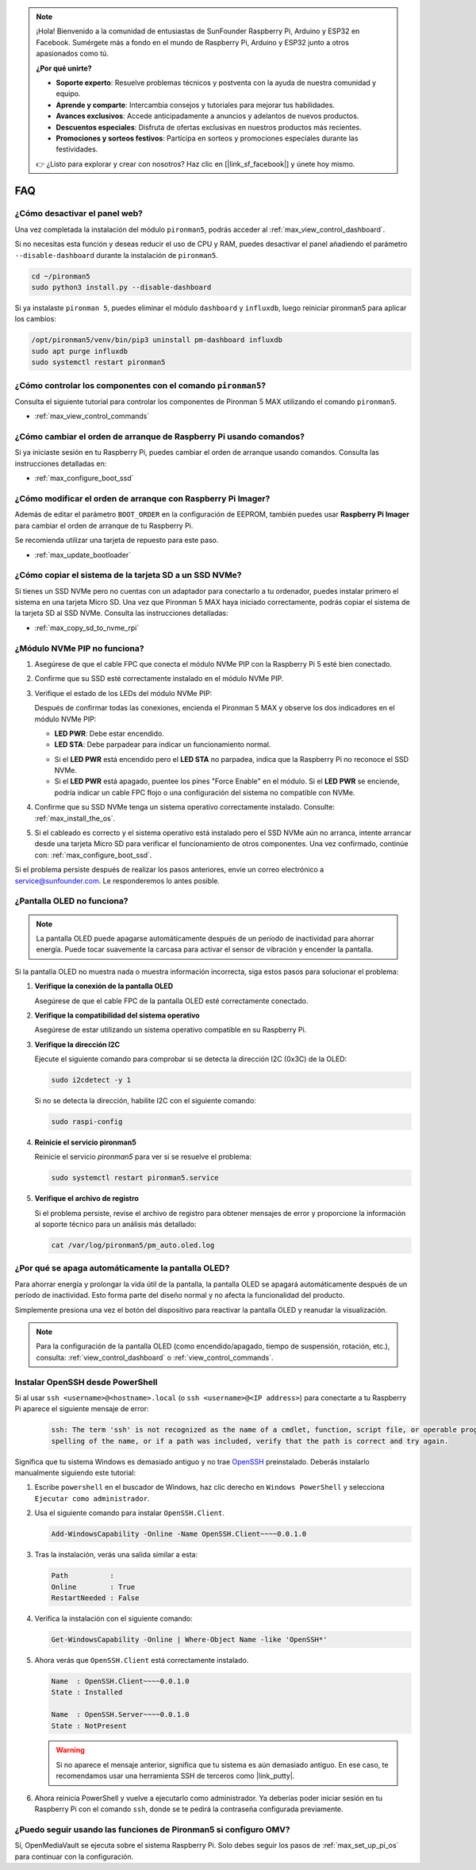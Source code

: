 .. note:: 

    ¡Hola! Bienvenido a la comunidad de entusiastas de SunFounder Raspberry Pi, Arduino y ESP32 en Facebook. Sumérgete más a fondo en el mundo de Raspberry Pi, Arduino y ESP32 junto a otros apasionados como tú.

    **¿Por qué unirte?**

    - **Soporte experto**: Resuelve problemas técnicos y postventa con la ayuda de nuestra comunidad y equipo.
    - **Aprende y comparte**: Intercambia consejos y tutoriales para mejorar tus habilidades.
    - **Avances exclusivos**: Accede anticipadamente a anuncios y adelantos de nuevos productos.
    - **Descuentos especiales**: Disfruta de ofertas exclusivas en nuestros productos más recientes.
    - **Promociones y sorteos festivos**: Participa en sorteos y promociones especiales durante las festividades.

    👉 ¿Listo para explorar y crear con nosotros? Haz clic en [|link_sf_facebook|] y únete hoy mismo.

FAQ
============

¿Cómo desactivar el panel web?
------------------------------------------------------

Una vez completada la instalación del módulo ``pironman5``, podrás acceder al :ref:`max_view_control_dashboard`.
      
Si no necesitas esta función y deseas reducir el uso de CPU y RAM, puedes desactivar el panel añadiendo el parámetro ``--disable-dashboard`` durante la instalación de ``pironman5``.
      
.. code-block:: shell
      
   cd ~/pironman5
   sudo python3 install.py --disable-dashboard
      
Si ya instalaste ``pironman 5``, puedes eliminar el módulo ``dashboard`` y ``influxdb``, luego reiniciar pironman5 para aplicar los cambios:
      
.. code-block:: shell
      
   /opt/pironman5/venv/bin/pip3 uninstall pm-dashboard influxdb
   sudo apt purge influxdb
   sudo systemctl restart pironman5

.. ¿Pironman 5 MAX es compatible con sistemas retro?
.. ------------------------------------------------------
.. Sí, es compatible. Sin embargo, la mayoría de los sistemas retro son versiones ligeras que no permiten instalar software adicional. Esta limitación puede hacer que ciertos componentes de Pironman 5 MAX, como la pantalla OLED, los dos ventiladores RGB y los 4 LEDs RGB, no funcionen correctamente, ya que requieren los paquetes de software de Pironman 5 MAX.


.. .. note::

..     El sistema Batocera.linux ahora es totalmente compatible con Pironman 5 MAX. Batocera.linux es una distribución de retro gaming de código abierto y completamente gratuita.

..     * :ref:`max_install_batocera`
..     * :ref:`max_set_up_batocera`

¿Cómo controlar los componentes con el comando ``pironman5``?
----------------------------------------------------------------------

Consulta el siguiente tutorial para controlar los componentes de Pironman 5 MAX utilizando el comando ``pironman5``.

* :ref:`max_view_control_commands`

¿Cómo cambiar el orden de arranque de Raspberry Pi usando comandos?
--------------------------------------------------------------------------

Si ya iniciaste sesión en tu Raspberry Pi, puedes cambiar el orden de arranque usando comandos. Consulta las instrucciones detalladas en:

* :ref:`max_configure_boot_ssd`


¿Cómo modificar el orden de arranque con Raspberry Pi Imager?
-------------------------------------------------------------------

Además de editar el parámetro ``BOOT_ORDER`` en la configuración de EEPROM, también puedes usar **Raspberry Pi Imager** para cambiar el orden de arranque de tu Raspberry Pi.

Se recomienda utilizar una tarjeta de repuesto para este paso.

* :ref:`max_update_bootloader`

¿Cómo copiar el sistema de la tarjeta SD a un SSD NVMe?
-------------------------------------------------------------

Si tienes un SSD NVMe pero no cuentas con un adaptador para conectarlo a tu ordenador, puedes instalar primero el sistema en una tarjeta Micro SD. Una vez que Pironman 5 MAX haya iniciado correctamente, podrás copiar el sistema de la tarjeta SD al SSD NVMe. Consulta las instrucciones detalladas:


* :ref:`max_copy_sd_to_nvme_rpi`

¿Módulo NVMe PIP no funciona?
---------------------------------------

1. Asegúrese de que el cable FPC que conecta el módulo NVMe PIP con la Raspberry Pi 5 esté bien conectado.

   .. raw:: html

       <div style="text-align: center;">
           <video center loop autoplay muted style="max-width:90%">
               <source src="../_static/video/Nvme(1)-11.mp4" type="video/mp4">
               Tu navegador no admite la etiqueta de video.
           </video>
       </div>

   .. raw:: html

       <div style="text-align: center;">
           <video center loop autoplay muted style="max-width:90%">
               <source src="../_static/video/Nvme(2)-11.mp4" type="video/mp4">
               Tu navegador no admite la etiqueta de video.
           </video>
       </div>

2. Confirme que su SSD esté correctamente instalado en el módulo NVMe PIP.

3. Verifique el estado de los LEDs del módulo NVMe PIP:

   Después de confirmar todas las conexiones, encienda el Pironman 5 MAX y observe los dos indicadores en el módulo NVMe PIP:

   * **LED PWR**: Debe estar encendido.  
   * **LED STA**: Debe parpadear para indicar un funcionamiento normal.

   .. image:: img/dual_nvme_pip_leds.png

   * Si el **LED PWR** está encendido pero el **LED STA** no parpadea, indica que la Raspberry Pi no reconoce el SSD NVMe.  
   * Si el **LED PWR** está apagado, puentee los pines "Force Enable" en el módulo. Si el **LED PWR** se enciende, podría indicar un cable FPC flojo o una configuración del sistema no compatible con NVMe.

   .. image:: img/dual_nvme_pip_j4.png


4. Confirme que su SSD NVMe tenga un sistema operativo correctamente instalado. Consulte: :ref:`max_install_the_os`.

5. Si el cableado es correcto y el sistema operativo está instalado pero el SSD NVMe aún no arranca, intente arrancar desde una tarjeta Micro SD para verificar el funcionamiento de otros componentes. Una vez confirmado, continúe con: :ref:`max_configure_boot_ssd`.

Si el problema persiste después de realizar los pasos anteriores, envíe un correo electrónico a service@sunfounder.com. Le responderemos lo antes posible.


¿Pantalla OLED no funciona?
----------------------------

.. note:: La pantalla OLED puede apagarse automáticamente después de un período de inactividad para ahorrar energía. Puede tocar suavemente la carcasa para activar el sensor de vibración y encender la pantalla.

Si la pantalla OLED no muestra nada o muestra información incorrecta, siga estos pasos para solucionar el problema:

1. **Verifique la conexión de la pantalla OLED**

   Asegúrese de que el cable FPC de la pantalla OLED esté correctamente conectado.

   .. raw:: html

       <div style="text-align: center;">
           <video center loop autoplay muted style="max-width:90%">
               <source src="../_static/video/Oled-11.mp4" type="video/mp4">
               Tu navegador no admite la etiqueta de video.
           </video>
       </div>

2. **Verifique la compatibilidad del sistema operativo**

   Asegúrese de estar utilizando un sistema operativo compatible en su Raspberry Pi.

3. **Verifique la dirección I2C**

   Ejecute el siguiente comando para comprobar si se detecta la dirección I2C (0x3C) de la OLED:

   .. code-block:: shell

      sudo i2cdetect -y 1

   Si no se detecta la dirección, habilite I2C con el siguiente comando:

   .. code-block:: shell

      sudo raspi-config

4. **Reinicie el servicio pironman5**

   Reinicie el servicio `pironman5` para ver si se resuelve el problema:

   .. code-block:: shell

      sudo systemctl restart pironman5.service

5. **Verifique el archivo de registro**

   Si el problema persiste, revise el archivo de registro para obtener mensajes de error y proporcione la información al soporte técnico para un análisis más detallado:

   .. code-block:: shell

      cat /var/log/pironman5/pm_auto.oled.log


¿Por qué se apaga automáticamente la pantalla OLED?
---------------------------------------------------------------------------------

Para ahorrar energía y prolongar la vida útil de la pantalla, la pantalla OLED se apagará automáticamente después de un período de inactividad.  
Esto forma parte del diseño normal y no afecta la funcionalidad del producto.

Simplemente presiona una vez el botón del dispositivo para reactivar la pantalla OLED y reanudar la visualización.

.. note::

   Para la configuración de la pantalla OLED (como encendido/apagado, tiempo de suspensión, rotación, etc.), consulta: :ref:`view_control_dashboard` o :ref:`view_control_commands`.


.. _max_openssh_powershell:

Instalar OpenSSH desde PowerShell
-------------------------------------

Si al usar ``ssh <username>@<hostname>.local`` (o ``ssh <username>@<IP address>``) para conectarte a tu Raspberry Pi aparece el siguiente mensaje de error:

    .. code-block::

        ssh: The term 'ssh' is not recognized as the name of a cmdlet, function, script file, or operable program. Check the
        spelling of the name, or if a path was included, verify that the path is correct and try again.


Significa que tu sistema Windows es demasiado antiguo y no trae `OpenSSH <https://learn.microsoft.com/en-us/windows-server/administration/openssh/openssh_install_firstuse?tabs=gui>`_ preinstalado. Deberás instalarlo manualmente siguiendo este tutorial:

#. Escribe ``powershell`` en el buscador de Windows, haz clic derecho en ``Windows PowerShell`` y selecciona ``Ejecutar como administrador``.

   .. image:: img/powershell_ssh.png
      :width: 90%


#. Usa el siguiente comando para instalar ``OpenSSH.Client``.

   .. code-block::

        Add-WindowsCapability -Online -Name OpenSSH.Client~~~~0.0.1.0

#. Tras la instalación, verás una salida similar a esta:

   .. code-block::

        Path          :
        Online        : True
        RestartNeeded : False

#. Verifica la instalación con el siguiente comando:

   .. code-block::

        Get-WindowsCapability -Online | Where-Object Name -like 'OpenSSH*'

#. Ahora verás que ``OpenSSH.Client`` está correctamente instalado.

   .. code-block::

        Name  : OpenSSH.Client~~~~0.0.1.0
        State : Installed

        Name  : OpenSSH.Server~~~~0.0.1.0
        State : NotPresent

   .. warning:: 

        Si no aparece el mensaje anterior, significa que tu sistema es aún demasiado antiguo. En ese caso, te recomendamos usar una herramienta SSH de terceros como |link_putty|.

#. Ahora reinicia PowerShell y vuelve a ejecutarlo como administrador. Ya deberías poder iniciar sesión en tu Raspberry Pi con el comando ``ssh``, donde se te pedirá la contraseña configurada previamente.

   .. image:: img/powershell_login.png



¿Puedo seguir usando las funciones de Pironman5 si configuro OMV?
--------------------------------------------------------------------------------------------------------

Sí, OpenMediaVault se ejecuta sobre el sistema Raspberry Pi. Solo debes seguir los pasos de :ref:`max_set_up_pi_os` para continuar con la configuración.
